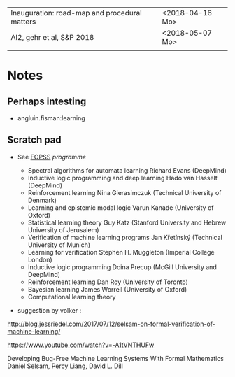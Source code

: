 |-----------------------------------------------+-----------------|
| Inauguration: road-map and procedural matters | <2018-04-16 Mo> |
| AI2, gehr et al, S&P 2018                     | <2018-05-07 Mo> |
|                                               |                 |





* Notes

** Perhaps intesting

- angluin.fisman:learning


** Scratch pad




- See [[http://www.floc2018.org/fopss/][FOPSS]] [[ http://fopss18.mimuw.edu.pl/programme.html][programme]]

  - Spectral algorithms for automata learning Richard Evans (DeepMind)
  - Inductive logic programming and deep learning Hado van Hasselt (DeepMind)
  - Reinforcement learning Nina Gierasimczuk (Technical University of Denmark)
  - Learning and epistemic modal logic Varun Kanade (University of Oxford)
  - Statistical learning theory Guy Katz (Stanford University and Hebrew University of Jerusalem)
  - Verification of machine learning programs Jan Křetínský (Technical University of Munich)
  - Learning for verification Stephen H. Muggleton (Imperial College London)
  - Inductive logic programming Doina Precup (McGill University and DeepMind)
  - Reinforcement learning Dan Roy (University of Toronto)
  - Bayesian learning James Worrell (University of Oxford)
  - Computational learning theory 

- suggestion by volker : 
http://blog.jessriedel.com/2017/07/12/selsam-on-formal-verification-of-machine-learning/

https://www.youtube.com/watch?v=-A1tVNTHUFw

Developing Bug-Free Machine Learning Systems With Formal Mathematics 
Daniel Selsam, Percy Liang, David L. Dill
